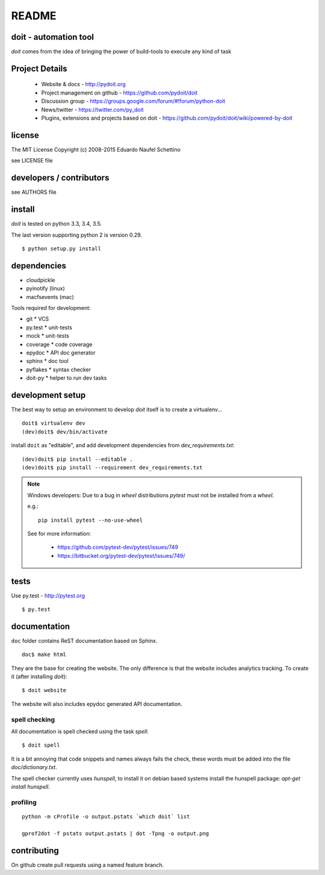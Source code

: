 ================
README
================

.. display some badges

.. image:: https://img.shields.io/pypi/v/doit.svg
        :target: https://pypi.python.org/pypi/doit

.. image:: https://travis-ci.org/pydoit/doit.png?branch=master
    :target: https://travis-ci.org/pydoit/doit

.. image:: https://ci.appveyor.com/api/projects/status/f7f97iywo8y7fe4d/branch/master?svg=true
    :target: https://ci.appveyor.com/project/schettino72/doit/branch/master

.. image:: https://coveralls.io/repos/pydoit/doit/badge.png?branch=master
  :target: https://coveralls.io/r/pydoit/doit?branch=master


.. image:: https://badges.gitter.im/Join%20Chat.svg
  :alt: Join the chat at https://gitter.im/pydoit/doit
  :target: https://gitter.im/pydoit/doit?utm_source=badge&utm_medium=badge&utm_campaign=pr-badge&utm_content=badge


doit - automation tool
======================

*doit* comes from the idea of bringing the power of build-tools to
execute any kind of task


Project Details
===============

 - Website & docs - http://pydoit.org
 - Project management on github - https://github.com/pydoit/doit
 - Discussion group - https://groups.google.com/forum/#!forum/python-doit
 - News/twitter - https://twitter.com/py_doit
 - Plugins, extensions and projects based on doit - https://github.com/pydoit/doit/wiki/powered-by-doit

license
=======

The MIT License
Copyright (c) 2008-2015 Eduardo Naufel Schettino

see LICENSE file


developers / contributors
==========================

see AUTHORS file


install
=======

*doit* is tested on python 3.3, 3.4, 3.5.

The last version supporting python 2 is version 0.29.

::

 $ python setup.py install


dependencies
=============

- cloudpickle
- pyinotify (linux)
- macfsevents (mac)

Tools required for development:

- git * VCS
- py.test * unit-tests
- mock * unit-tests
- coverage * code coverage
- epydoc * API doc generator
- sphinx * doc tool
- pyflakes * syntax checker
- doit-py * helper to run dev tasks


development setup
==================

The best way to setup an environment to develop *doit* itself is to
create a virtualenv...

::

  doit$ virtualenv dev
  (dev)doit$ dev/bin/activate

install ``doit`` as "editable", and add development dependencies
from `dev_requirements.txt`::

  (dev)doit$ pip install --editable .
  (dev)doit$ pip install --requirement dev_requirements.txt

.. note::

    Windows developers: Due to a  bug in `wheel` distributions
    `pytest` must not be installed from a `wheel`.

    e.g.::

      pip install pytest --no-use-wheel

    See for more information:

      - https://github.com/pytest-dev/pytest/issues/749
      - https://bitbucket.org/pytest-dev/pytest/issues/749/


tests
=======

Use py.test - http://pytest.org

::

  $ py.test



documentation
=============

``doc`` folder contains ReST documentation based on Sphinx.

::

 doc$ make html

They are the base for creating the website. The only difference is
that the website includes analytics tracking.
To create it (after installing *doit*)::

 $ doit website

The website will also includes epydoc generated API documentation.


spell checking
--------------

All documentation is spell checked using the task `spell`::

  $ doit spell

It is a bit annoying that code snippets and names always fails the check,
these words must be added into the file `doc/dictionary.txt`.

The spell checker currently uses `hunspell`, to install it on debian based
systems install the hunspell package: `apt-get install hunspell`.


profiling
---------

::

  python -m cProfile -o output.pstats `which doit` list

  gprof2dot -f pstats output.pstats | dot -Tpng -o output.png

contributing
==============

On github create pull requests using a named feature branch.


